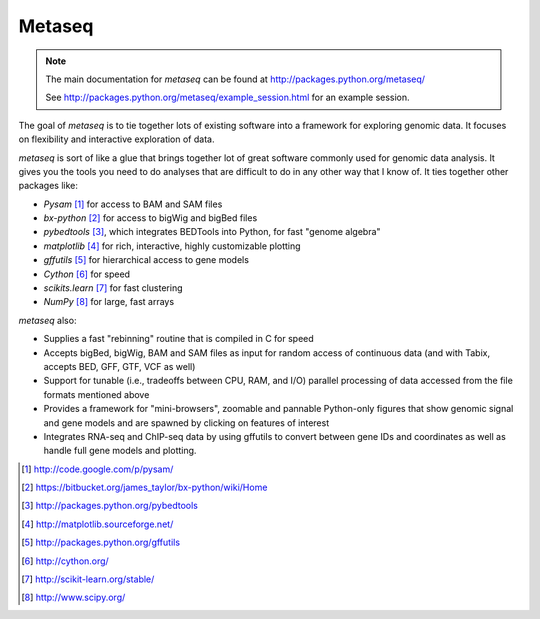 Metaseq
=======
.. note:: 

    The main documentation for `metaseq` can be found at
    http://packages.python.org/metaseq/

    See http://packages.python.org/metaseq/example_session.html for an example
    session.

The goal of `metaseq` is to tie together lots of existing software into
a framework for exploring genomic data.  It focuses on flexibility and
interactive exploration of data.

`metaseq` is sort of like a glue that brings together lot of great software
commonly used for genomic data analysis.  It gives you the tools you need to do
analyses that are difficult to do in any other way that I know of.  It ties
together other packages like:

* `Pysam` [1]_ for access to BAM and SAM files
* `bx-python` [2]_ for access to bigWig and bigBed files
* `pybedtools` [3]_, which integrates BEDTools into Python, for fast "genome
  algebra"
* `matplotlib` [4]_ for rich, interactive, highly customizable plotting
* `gffutils` [5]_ for hierarchical access to gene models
* `Cython` [6]_ for speed
* `scikits.learn` [7]_ for fast clustering
* `NumPy` [8]_ for large, fast arrays


`metaseq` also:

* Supplies a fast "rebinning" routine that is compiled in C for speed
* Accepts bigBed, bigWig, BAM and SAM files as input for random access of
  continuous data (and with Tabix, accepts BED, GFF, GTF, VCF as well)
* Support for tunable (i.e., tradeoffs between CPU, RAM, and I/O) parallel
  processing of data accessed from the file formats mentioned above
* Provides a framework for "mini-browsers", zoomable and pannable Python-only
  figures that show genomic signal and gene models and are spawned by clicking
  on features of interest
* Integrates RNA-seq and ChIP-seq data by using gffutils to convert between
  gene IDs and coordinates as well as handle full gene models and plotting.


.. [1] http://code.google.com/p/pysam/
.. [2] https://bitbucket.org/james_taylor/bx-python/wiki/Home
.. [3] http://packages.python.org/pybedtools
.. [4] http://matplotlib.sourceforge.net/
.. [5] http://packages.python.org/gffutils
.. [6] http://cython.org/
.. [7] http://scikit-learn.org/stable/
.. [8] http://www.scipy.org/
